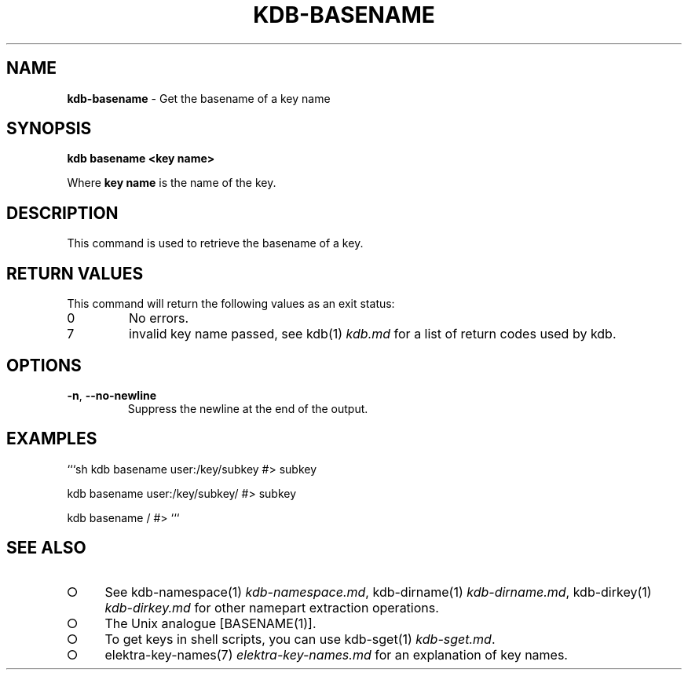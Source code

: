 .\" generated with Ronn-NG/v0.9.1
.\" http://github.com/apjanke/ronn-ng/tree/0.9.1
.TH "KDB\-BASENAME" "1" "August 2021" ""
.SH "NAME"
\fBkdb\-basename\fR \- Get the basename of a key name
.SH "SYNOPSIS"
\fBkdb basename <key name>\fR
.P
Where \fBkey name\fR is the name of the key\.
.SH "DESCRIPTION"
This command is used to retrieve the basename of a key\.
.SH "RETURN VALUES"
This command will return the following values as an exit status:
.TP
0
No errors\.
.TP
7
invalid key name passed, see kdb(1) \fIkdb\.md\fR for a list of return codes used by kdb\.
.SH "OPTIONS"
.TP
\fB\-n\fR, \fB\-\-no\-newline\fR
Suppress the newline at the end of the output\.
.SH "EXAMPLES"
```sh kdb basename user:/key/subkey #> subkey
.P
kdb basename user:/key/subkey/ #> subkey
.P
kdb basename / #> ```
.SH "SEE ALSO"
.IP "\[ci]" 4
See kdb\-namespace(1) \fIkdb\-namespace\.md\fR, kdb\-dirname(1) \fIkdb\-dirname\.md\fR, kdb\-dirkey(1) \fIkdb\-dirkey\.md\fR for other namepart extraction operations\.
.IP "\[ci]" 4
The Unix analogue [BASENAME(1)]\.
.IP "\[ci]" 4
To get keys in shell scripts, you can use kdb\-sget(1) \fIkdb\-sget\.md\fR\.
.IP "\[ci]" 4
elektra\-key\-names(7) \fIelektra\-key\-names\.md\fR for an explanation of key names\.
.IP "" 0

